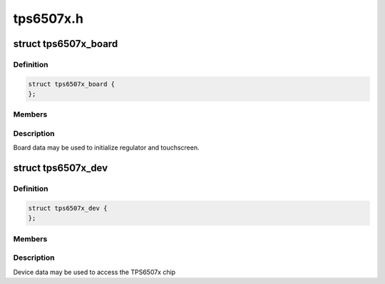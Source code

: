 .. -*- coding: utf-8; mode: rst -*-

==========
tps6507x.h
==========


.. _`tps6507x_board`:

struct tps6507x_board
=====================

.. c:type:: tps6507x_board

    packages regulator and touchscreen init data


.. _`tps6507x_board.definition`:

Definition
----------

.. code-block:: c

  struct tps6507x_board {
  };


.. _`tps6507x_board.members`:

Members
-------




.. _`tps6507x_board.description`:

Description
-----------

Board data may be used to initialize regulator and touchscreen.



.. _`tps6507x_dev`:

struct tps6507x_dev
===================

.. c:type:: tps6507x_dev

    tps6507x sub-driver chip access routines @read_dev() - I2C register read function @write_dev() - I2C register write function


.. _`tps6507x_dev.definition`:

Definition
----------

.. code-block:: c

  struct tps6507x_dev {
  };


.. _`tps6507x_dev.members`:

Members
-------




.. _`tps6507x_dev.description`:

Description
-----------


Device data may be used to access the TPS6507x chip

